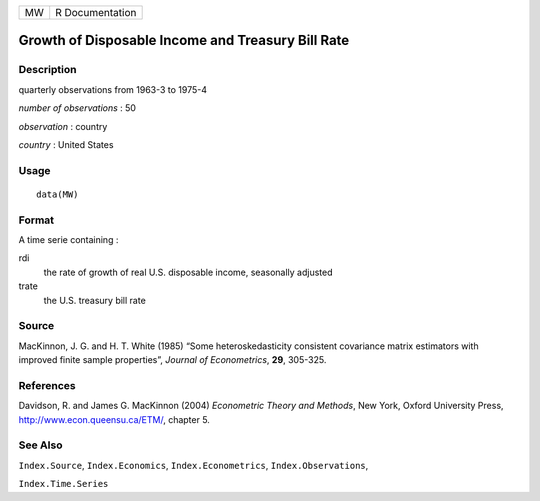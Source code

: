 +----+-----------------+
| MW | R Documentation |
+----+-----------------+

Growth of Disposable Income and Treasury Bill Rate
--------------------------------------------------

Description
~~~~~~~~~~~

quarterly observations from 1963-3 to 1975-4

*number of observations* : 50

*observation* : country

*country* : United States

Usage
~~~~~

::

    data(MW)

Format
~~~~~~

A time serie containing :

rdi
    the rate of growth of real U.S. disposable income, seasonally
    adjusted

trate
    the U.S. treasury bill rate

Source
~~~~~~

MacKinnon, J. G. and H. T. White (1985) “Some heteroskedasticity
consistent covariance matrix estimators with improved finite sample
properties”, *Journal of Econometrics*, **29**, 305-325.

References
~~~~~~~~~~

Davidson, R. and James G. MacKinnon (2004) *Econometric Theory and
Methods*, New York, Oxford University Press,
http://www.econ.queensu.ca/ETM/, chapter 5.

See Also
~~~~~~~~

``Index.Source``, ``Index.Economics``, ``Index.Econometrics``,
``Index.Observations``,

``Index.Time.Series``
